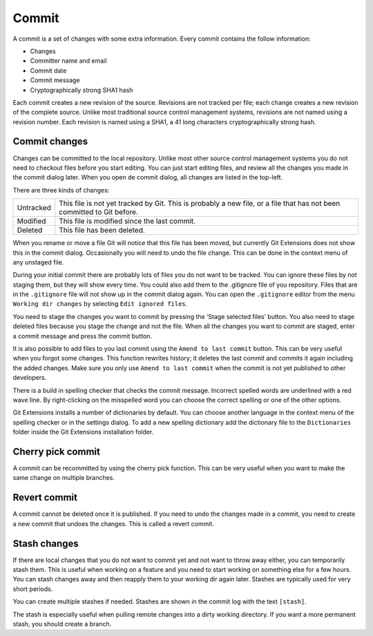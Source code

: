 Commit
======

A commit is a set of changes with some extra information. Every commit contains the follow information:

* Changes
* Committer name and email
* Commit date
* Commit message
* Cryptographically strong SHA1 hash

Each commit creates a new revision of the source. Revisions are not tracked per file; each change creates a new 
revision of the complete source. Unlike most traditional source control management systems, revisions are not named 
using a revision number. Each revision is named using a SHA1, a 41 long characters cryptographically strong hash. 

Commit changes
--------------

Changes can be committed to the local repository. Unlike most other source control management systems you do not need to 
checkout files before you start editing. You can just start editing files, and review all the changes you made in the commit 
dialog later. When you open de commit dialog, all changes are listed in the top-left. 

.. image:: /images/commit_dialog.png

There are three kinds of changes:

+----------+----------------------------------------------------------------------------------------------------------------+
|Untracked | This file is not yet tracked by Git. This is probably a new file, or a file that has not been committed to Git |
|          | before.                                                                                                        |
+----------+----------------------------------------------------------------------------------------------------------------+
|Modified  | This file is modified since the last commit.                                                                   |
+----------+----------------------------------------------------------------------------------------------------------------+
|Deleted   | This file has been deleted.                                                                                    |
+----------+----------------------------------------------------------------------------------------------------------------+

When you rename or move a file Git will notice that this file has been moved, but currently Git Extensions does not show 
this in the commit dialog. Occasionally you will need to undo the file change. This can be done in the context menu of any 
unstaged file.

.. image:: /images/reset_changes.png

During your initial commit there are probably lots of files you do not want to be tracked. You can ignore these files by not 
staging them, but they will show every time. You could also add them to the .gitignore file of you repository. Files that are 
in the ``.gitignore`` file will not show up in the commit dialog again. You can open the ``.gitignore`` editor from the menu 
``Working dir changes`` by selecting ``Edit ignored files``.

.. image:: /images/show_untracked.png

You need to stage the changes you want to commit by pressing the ‘Stage selected files’ button. You also need to stage deleted 
files because you stage the change and not the file. When all the changes you want to commit are staged, enter a commit message 
and press the commit button.

.. image:: /images/commit_dialog_commit.png

It is also possible to add files to you last commit using the ``Amend to last commit`` button. This can be very useful when you 
forgot some changes. This function rewrites history; it deletes the last commit and commits it again including the added 
changes. Make sure you only use ``Amend to last commit`` when the commit is not yet published to other developers.

There is a build in spelling checker that checks the commit message. Incorrect spelled words are underlined with a red wave line. 
By right-clicking on the misspelled word you can choose the correct spelling or one of the other options.

.. image:: /images/commit_dialog_spellchecker.png

Git Extensions installs a number of dictionaries by default. You can choose another language in the context menu of the 
spelling checker or in the settings dialog. To add a new spelling dictionary add the dictionary file to the ``Dictionaries`` 
folder inside the Git Extensions installation folder.

.. image:: /images/commit_dialog_language.png

Cherry pick commit
------------------

A commit can be recommitted by using the cherry pick function. This can be very useful when you want to make the same change 
on multiple branches.

.. image:: /images/cherry_pick.png

Revert commit
-------------

A commit cannot be deleted once it is published. If you need to undo the changes made in a commit, you need to create a new 
commit that undoes the changes. This is called a revert commit.

.. image:: /images/revert_commit.png

Stash changes
-------------

If there are local changes that you do not want to commit yet and not want to throw away either, you can temporarily stash 
them. This is useful when working on a feature and you need to start working on something else for a few hours. You can 
stash changes away and then reapply them to your working dir again later. Stashes are typically used for very short periods. 

.. image:: /images/stash_dialog.png

You can create multiple stashes if needed. Stashes are shown in the commit log with the text ``[stash]``.

.. image:: /images/commit_log_stash.png

The stash is especially useful when pulling remote changes into a dirty working directory. If you want a more permanent 
stash, you should create a branch.
